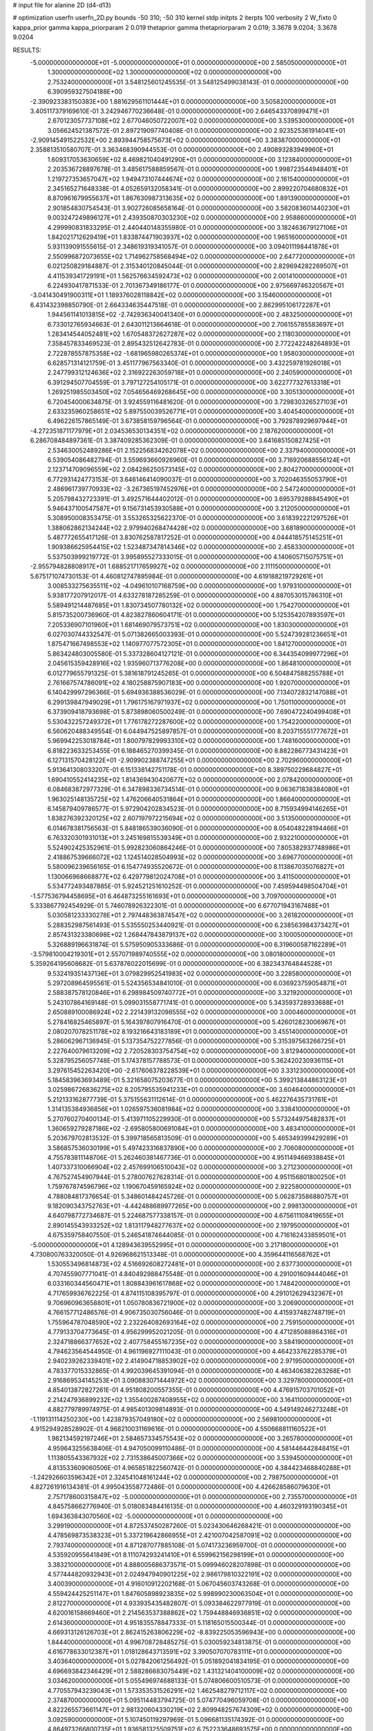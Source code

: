 # input file for alanine 2D (d4-d13)

# optimization
userfn       userfn_2D.py
bounds       -50 310; -50 310
kernel       stdp
initpts      2
iterpts      100
verbosity    2
W_fixto      0
kappa_prior  gamma
kappa_priorparam 2 0.019
thetaprior gamma
thetapriorparam 2 0.019; 3.3678 9.0204; 3.3678 9.0204

RESULTS:
 -5.000000000000000E+01 -5.000000000000000E+01  0.000000000000000E+00       2.585050000000000E+01
  1.300000000000000E+02  1.300000000000000E+02  0.000000000000000E+00       2.753240000000000E+01       3.548125601245535E-01  3.548125499038143E-01       0.000000000000000E+00  6.390959327504188E+00
 -2.390923383150383E+00  1.881629561101444E+01  0.000000000000000E+00       3.505820000000000E+01       3.405117379169610E-01  3.242946770236648E-01       0.000000000000000E+00  2.646543370899471E+01
  2.670123057737108E+02  2.677046050722007E+02  0.000000000000000E+00       3.539530000000000E+01       3.056624521387572E-01  2.897219097740408E-01       0.000000000000000E+00  2.923525361914041E+01
 -2.909145491522532E+00  2.893944758575673E+02  0.000000000000000E+00       3.383870000000000E+01       2.358813510580707E-01  3.363468390944553E-01       0.000000000000000E+00  2.490893283949960E+01
  1.609317053630659E+02  8.469821040491290E+01  0.000000000000000E+00       3.123840000000000E+01       2.203536728897678E-01  3.485617588859567E-01       0.000000000000000E+00  1.998723544948401E+01
  1.219727353657047E+02  1.949473107444674E+02  0.000000000000000E+00       2.161540000000000E+01       2.345165271648338E-01  4.052659132058341E-01       0.000000000000000E+00  2.899220704680832E+01
  8.870961679955637E+01  1.867630987313635E+02  0.000000000000000E+00       1.891390000000000E+01       2.901854830754543E-01  3.902726085658164E-01       0.000000000000000E+00  3.582083601440230E+01
  9.003247249896127E+01  2.439350870303230E+02  0.000000000000000E+00       2.958860000000000E+01       4.299990831833295E-01  2.440440148355980E-01       0.000000000000000E+00  3.182463679127106E+01
  1.842021712629419E+01  1.833874471903937E+02  0.000000000000000E+00       1.965160000000000E+01       5.931139091555615E-01  2.348619319341057E-01       0.000000000000000E+00  3.094011198441878E+01
  2.550996872073655E+02  1.714962758568494E+02  0.000000000000000E+00       2.647720000000000E+01       6.021250829184887E-01  2.315340120845044E-01       0.000000000000000E+00  2.829694282269507E+01
  4.411539341729191E+01  1.562576634592473E+02  0.000000000000000E+00       2.001410000000000E+01       6.224930417871533E-01  2.701367349186177E-01       0.000000000000000E+00  2.975669746320567E+01
 -3.041430491900311E+01  1.189376028118842E+02  0.000000000000000E+00       3.154600000000000E+01       6.431432398850790E-01  2.664334635447518E-01       0.000000000000000E+00  2.862995106172287E+01
  1.944561141013815E+02 -2.742936340041340E+01  0.000000000000000E+00       2.483250000000000E+01       6.733012765934663E-01  2.643011213664618E-01       0.000000000000000E+00  2.706155785583697E+01
  1.283414544052481E+02  1.670548372627287E+02  0.000000000000000E+00       2.118030000000000E+01       7.358457833469523E-01  2.895432512642783E-01       0.000000000000000E+00  2.772242248264893E+01
  2.722878557875358E+02 -1.681965980265374E+01  0.000000000000000E+00       1.958030000000000E+01       6.628571314121759E-01  3.451177967563340E-01       0.000000000000000E+00  3.432259781926018E+01
  2.247799312124636E+02  2.316922263059718E+01  0.000000000000000E+00       2.240590000000000E+01       6.391294507704559E-01  3.797127254105171E-01       0.000000000000000E+00  3.622777327613318E+01
  1.269251985503450E+02  7.054656469268645E+00  0.000000000000000E+00       3.305130000000000E+01       6.720454000634875E-01  3.924559116481620E-01       0.000000000000000E+00  3.729830326527103E+01
  2.633235960258651E+02  5.897550039526771E+01  0.000000000000000E+00       3.404540000000000E+01       6.496226157865149E-01  3.673858159796564E-01       0.000000000000000E+00  3.792878929697944E+01
 -4.272351871177979E+01  2.034536530134351E+02  0.000000000000000E+00       2.187620000000000E+01       6.286708484897361E-01  3.387409285362309E-01       0.000000000000000E+00  3.641685150827425E+01
  2.534630052489286E+01  2.152256834262078E+02  0.000000000000000E+00       2.337940000000000E+01       6.539054086482794E-01  3.559693660926960E-01       0.000000000000000E+00  3.716920688556124E+01
  2.123714709096559E+02  2.084286250573145E+02  0.000000000000000E+00       2.804270000000000E+01       6.772931424773153E-01  3.646146414090037E-01       0.000000000000000E+00  3.702046355053790E+01
  2.486961739770933E+02 -3.267365197452976E+01  0.000000000000000E+00       2.547240000000000E+01       5.205798432723391E-01  3.492571644402012E-01       0.000000000000000E+00  3.695379288845490E+01
  5.946437100547587E+01  9.156731453930588E+01  0.000000000000000E+00       3.212050000000000E+01       5.308950008353475E-01  3.553265325622370E-01       0.000000000000000E+00  3.618392221297526E+01
  1.388062862134244E+02  2.979940268474428E+02  0.000000000000000E+00       3.681890000000000E+01       5.487772655417126E-01  3.830762587817252E-01       0.000000000000000E+00  4.044418575145251E+01
  1.909386625954415E+02  1.523487347814346E+02  0.000000000000000E+00       2.458330000000000E+01       5.537503999219772E-01  3.995895527333015E-01       0.000000000000000E+00  4.140605715075751E+01
 -2.955794828808917E+01  1.688521717659927E+02  0.000000000000000E+00       2.111150000000000E+01       5.675171074730153E-01  4.460812747895984E-01       0.000000000000000E+00  4.619188219729261E+01
  3.008533275635511E+02 -4.049610107168759E+00  0.000000000000000E+00       1.979310000000000E+01       5.938177207912017E-01  4.633278187285259E-01       0.000000000000000E+00  4.887053015786310E+01
  5.589491214487685E+01  1.830734507780132E+02  0.000000000000000E+00       1.754270000000000E+01       5.815735200736960E-01  4.823827860604171E-01       0.000000000000000E+00  5.125354207893597E+01
  7.205336907101960E+01  1.681469079573751E+02  0.000000000000000E+00       1.830300000000000E+01       6.027030744332547E-01  5.071382665003393E-01       0.000000000000000E+00  5.524739281236651E+01
  1.875471667498553E+02  1.140977077572305E+01  0.000000000000000E+00       1.841270000000000E+01       5.863424803005580E-01  5.337328604127121E-01       0.000000000000000E+00  6.344354099977296E+01
  2.045615359428916E+02  1.935960713776208E+00  0.000000000000000E+00       1.864810000000000E+01       6.012779655791325E-01  5.381618791245265E-01       0.000000000000000E+00  6.504847588255788E+01
  2.761667574786091E+02  4.180258875907183E+00  0.000000000000000E+00       1.920700000000000E+01       6.140429997296366E-01  5.694936388536029E-01       0.000000000000000E+00  7.134072832147088E+01
  6.299139847949029E+01  1.796175167971937E+02  0.000000000000000E+00       1.750110000000000E+01       6.373909418793698E-01  5.873898060500249E-01       0.000000000000000E+00  7.690472240499408E+01
  5.530432257249372E+01  1.776178272287600E+02  0.000000000000000E+00       1.754220000000000E+01       6.560620488349554E-01  6.044947525897857E-01       0.000000000000000E+00  8.203715551777672E+01
  5.969942253018784E+01  1.800797829993310E+02  0.000000000000000E+00       1.748160000000000E+01       6.818223633253455E-01  6.188465270399345E-01       0.000000000000000E+00  8.882286773431423E+01
  6.127131570428122E+01 -2.909902388747255E+01  0.000000000000000E+00       2.702960000000000E+01       5.913641308033207E-01  6.151338142751178E-01       0.000000000000000E+00  8.389750229684827E+01
  1.690410552414235E+02  1.814369430420677E+02  0.000000000000000E+00       2.078420000000000E+01       6.084683872977329E-01  6.347898336734514E-01       0.000000000000000E+00  9.063671838384080E+01
  1.963025148135725E+02  1.476206640531864E+01  0.000000000000000E+00       1.866400000000000E+01       6.145879409786577E-01  5.972904202834523E-01       0.000000000000000E+00  8.715934994146265E+01
  1.838276392320125E+02  2.607197972215694E+02  0.000000000000000E+00       3.513500000000000E+01       6.014678381756563E-01  5.848186539036090E-01       0.000000000000000E+00  8.054048228194466E+01
  6.763320301931013E+01  3.245169815539349E+01  0.000000000000000E+00       2.932210000000000E+01       5.524902425352961E-01  5.992823060864246E-01       0.000000000000000E+00  7.805382937748986E+01
  2.418867539666072E+02  1.124514028504993E+02  0.000000000000000E+00       3.696770000000000E+01       5.580096239656165E-01  6.154774935520672E-01       0.000000000000000E+00  8.113867035076827E+01
  1.130066968668877E+02  6.429779812024708E+01  0.000000000000000E+00       3.411500000000000E+01       5.534772493487885E-01  5.924521251610252E-01       0.000000000000000E+00  7.459594498504704E+01
 -1.577536794458695E+01  6.464873255161693E+01  0.000000000000000E+00       3.709700000000000E+01       5.333867792454929E-01  5.746078926322301E-01       0.000000000000000E+00  6.677071943167488E+01
  5.030581233330278E+01  2.797448363874547E+02  0.000000000000000E+00       3.261820000000000E+01       5.288352987561493E-01  5.535550253440921E-01       0.000000000000000E+00  6.238563984373427E+01
  2.857431323380698E+02  1.268447843879137E+02  0.000000000000000E+00       3.100050000000000E+01       5.326889196631874E-01  5.575950905333686E-01       0.000000000000000E+00  6.319600587162289E+01
 -3.579810004219301E+01  2.557071989740555E+02  0.000000000000000E+00       3.080180000000000E+01       5.359264195608682E-01  5.637876022015699E-01       0.000000000000000E+00  6.382343764844528E+01
  9.532419351437136E+01  3.079829952541983E+02  0.000000000000000E+00       3.228580000000000E+01       5.297208964595561E-01  5.524356534841010E-01       0.000000000000000E+00  6.036923759054871E+01
  2.588387578120846E+01  6.298984509740772E+01  0.000000000000000E+00       3.321920000000000E+01       5.243107864169148E-01  5.099031558771741E-01       0.000000000000000E+00  5.343593728933688E+01
  2.650889100086924E+02  2.221439132098555E+02  0.000000000000000E+00       3.000460000000000E+01       5.278416825465897E-01  5.164397807916470E-01       0.000000000000000E+00  5.426012823006967E+01
  2.080207078251178E+02  8.193216643183189E+01  0.000000000000000E+00       3.455140000000000E+01       5.286062967136945E-01  5.137354752277856E-01       0.000000000000000E+00  5.315397563266725E+01
  2.227640079613209E+02  2.720528303754754E+02  0.000000000000000E+00       3.812940000000000E+01       5.328795256057748E-01  5.174378157788573E-01       0.000000000000000E+00  5.362420230936115E+01
  3.297615452263420E+00 -2.617606378228539E+01  0.000000000000000E+00       3.331230000000000E+01       5.184583963693489E-01  5.321658075203677E-01       0.000000000000000E+00  5.399213844863123E+01
  3.025986726836275E+02  8.205795535941233E+01  0.000000000000000E+00       3.604640000000000E+01       5.212133162877739E-01  5.375155631112614E-01       0.000000000000000E+00  5.462276435731761E+01
  1.314135384936856E+01  1.026597536081984E+02  0.000000000000000E+00       3.338410000000000E+01       5.270760270400134E-01  5.413971105229930E-01       0.000000000000000E+00  5.573244975482837E+01
  1.360659279287186E+02 -2.695805800691084E+01  0.000000000000000E+00       3.483410000000000E+01       5.203679702813532E-01  5.399718565813509E-01       0.000000000000000E+00  5.465349399429289E+01
  3.586857536030199E+01  5.497423316837890E+00  0.000000000000000E+00       2.706080000000000E+01       4.755783811148706E-01  5.262460381467736E-01       0.000000000000000E+00  4.951149466938845E+01
  1.407337310066904E+02  2.457699106510043E+02  0.000000000000000E+00       3.271230000000000E+01       4.767527454907944E-01  5.278007627628314E-01       0.000000000000000E+00  4.951156801800250E+01
  1.759767874596796E+02  1.190670459165924E+02  0.000000000000000E+00       2.922580000000000E+01       4.788084817376654E-01  5.348601484245726E-01       0.000000000000000E+00  5.062873586880757E+01
  9.182090343752763E+01 -4.442488689977265E+00  0.000000000000000E+00       2.998130000000000E+01       4.640798772734687E-01  5.224687577338157E-01       0.000000000000000E+00  4.675611108419655E+01
  2.890145543933252E+02  1.813117948277637E+02  0.000000000000000E+00       2.197950000000000E+01       4.675359758407550E-01  5.246541874644085E-01       0.000000000000000E+00  4.716162433859501E+01
 -5.000000000000000E+01  4.128943639552995E+01  0.000000000000000E+00       3.217180000000000E+01       4.730800763320050E-01  4.926968621513348E-01       0.000000000000000E+00  4.359644116568762E+01
  1.530553496814873E+02  4.516692608272481E+01  0.000000000000000E+00       2.637730000000000E+01       4.707455907771041E-01  4.840492988475548E-01       0.000000000000000E+00  4.291001609444046E+01
  6.033160344560471E+01  1.808843961617868E+02  0.000000000000000E+00       1.748420000000000E+01       4.717659936762225E-01  4.874115108395797E-01       0.000000000000000E+00  4.291012629432367E+01
  9.706960963658801E+01  1.050780836721900E+02  0.000000000000000E+00       3.206900000000000E+01       4.766157712486576E-01  4.906735030756046E-01       0.000000000000000E+00  4.415937482748719E+01
  1.755964787048590E+02  2.232264082693164E+02  0.000000000000000E+00       2.759150000000000E+01       4.779133704773645E-01  4.956299952021205E-01       0.000000000000000E+00  4.471285088864316E+01
  2.324718866377652E+02  2.407758455167235E+02  0.000000000000000E+00       3.584190000000000E+01       4.794623564544950E-01  4.961196927111043E-01       0.000000000000000E+00  4.464233762285379E+01
  2.940239262339401E+02  2.414904718853902E+02  0.000000000000000E+00       2.971950000000000E+01       4.783377015332865E-01  4.992039645391094E-01       0.000000000000000E+00  4.463406382263268E+01
  2.916869534145253E+01  3.090883071444972E+02  0.000000000000000E+00       3.329780000000000E+01       4.854013872827261E-01  4.951808200557355E-01       0.000000000000000E+00  4.476915703701052E+01
  2.214247936899232E+02  1.355400287408955E+02  0.000000000000000E+00       3.164110000000000E+01       4.882779789974975E-01  4.985401309814893E-01       0.000000000000000E+00  4.549149246273248E+01
 -1.119131114250230E+00  1.423879357049180E+02  0.000000000000000E+00       2.569810000000000E+01       4.915294928528902E-01  4.968210031169616E-01       0.000000000000000E+00  4.550668811160522E+01
  1.982134592197246E+01  2.584657334575543E+02  0.000000000000000E+00       3.265780000000000E+01       4.959643255638406E-01  4.947050099110486E-01       0.000000000000000E+00  4.581446442848415E+01
  1.113805543367932E+02  2.731538645007366E+02  0.000000000000000E+00       3.539450000000000E+01       4.813533609060506E-01  4.965851822560742E-01       0.000000000000000E+00  4.384423468840288E+01
 -1.242926603596342E+01  2.324541048161244E+02  0.000000000000000E+00       2.798750000000000E+01       4.827261916134381E-01  4.995043558772486E-01       0.000000000000000E+00  4.426628586079630E+01
  2.757178600315847E+02 -5.000000000000000E+01  0.000000000000000E+00       2.735570000000000E+01       4.845758662776940E-01  5.018083484416135E-01       0.000000000000000E+00  4.460329193190345E+01
  1.694363843070560E+02 -5.000000000000000E+01  0.000000000000000E+00       3.299190000000000E+01       4.872537450287260E-01  5.023430646268421E-01       0.000000000000000E+00  4.478569873538323E+01
  5.337219642866955E+01  2.421007042587091E+02  0.000000000000000E+00       2.793740000000000E+01       4.871287077885108E-01  5.074173236959700E-01       0.000000000000000E+00  4.535920955641849E+01
  8.111074293241410E+01  6.559962156298199E+01  0.000000000000000E+00       3.383210000000000E+01       4.888005686373571E-01  5.099946028207898E-01       0.000000000000000E+00  4.577444820932943E+01
  2.024947940901225E+02  2.986179810322191E+02  0.000000000000000E+00       3.400390000000000E+01       4.916010912202168E-01  5.067045603743268E-01       0.000000000000000E+00  4.559424425251147E+01
  1.847605898923835E+02  5.998990230063504E+01  0.000000000000000E+00       2.812270000000000E+01       4.933935435482807E-01  5.093384622977919E-01       0.000000000000000E+00  4.620016158669460E+01
  2.214563537388862E+02  1.759448846936851E+02  0.000000000000000E+00       2.614360000000000E+01       4.951835578847333E-01  5.118165015500344E-01       0.000000000000000E+00  4.669313126126703E+01
  2.862415263806229E+02 -8.839225053596943E+00  0.000000000000000E+00       1.844400000000000E+01       4.996708728485275E-01  5.030059234813875E-01       0.000000000000000E+00  4.616778633012387E+01
  1.018128643713591E+02  3.390507070783111E+01  0.000000000000000E+00       3.403640000000000E+01       5.027842061256492E-01  5.051892041834195E-01       0.000000000000000E+00  4.696693842346429E+01
  2.588286683075449E+02  1.431321404100009E+02  0.000000000000000E+00       3.034620000000000E+01       5.055496974688133E-01  5.074806600510573E-01       0.000000000000000E+00  4.770557943239043E+01
  1.573353531526291E+02  1.462548279712117E+02  0.000000000000000E+00       2.374870000000000E+01       5.095114483794725E-01  5.074770496059708E-01       0.000000000000000E+00  4.822265573661147E+01
  2.981320604330219E+02  2.809948257674309E+02  0.000000000000000E+00       3.092590000000000E+01       5.107450119297969E-01  5.096681135174392E-01       0.000000000000000E+00  4.864973266800735E+01
  1.936581325509751E+02  6.752233648693575E+00  0.000000000000000E+00       1.827820000000000E+01       5.116543980183512E-01  5.117087968155354E-01       0.000000000000000E+00  4.864984541718047E+01
 -5.000000000000000E+01  1.467565806540556E+02  0.000000000000000E+00       2.490010000000000E+01       5.107486588721132E-01  5.167354996233238E-01       0.000000000000000E+00  4.957106963629114E+01
  2.321621623879603E+02  6.531230256860945E+01  0.000000000000000E+00       3.491630000000000E+01       5.087761160156387E-01  5.192689292281428E-01       0.000000000000000E+00  4.957106675046316E+01
  2.687991544884756E+02  8.999033800206453E+01  0.000000000000000E+00       3.744100000000000E+01       5.081197322050682E-01  5.224688879438397E-01       0.000000000000000E+00  4.957109168630425E+01
  7.973445504791654E+01  2.745848090426721E+02  0.000000000000000E+00       3.259890000000000E+01       5.132394600642077E-01  5.178612285598130E-01       0.000000000000000E+00  4.957113944683520E+01
  1.582862720490658E+02  2.735294896082121E+02  0.000000000000000E+00       3.618410000000000E+01       5.181795912216111E-01  5.179740616389167E-01       0.000000000000000E+00  5.106659724042735E+01
  6.830743650134015E+01  1.224327576405078E+02  0.000000000000000E+00       2.718280000000000E+01       5.193079896598010E-01  5.130924135697323E-01       0.000000000000000E+00  5.047837826482730E+01
  2.592296123181488E+01  3.452791975977365E+01  0.000000000000000E+00       3.005320000000000E+01       4.602718386428567E-01  4.958470514688131E-01       0.000000000000000E+00  3.955906789559149E+01
 -2.550603951768510E+01 -2.182125237536439E+01  0.000000000000000E+00       2.687370000000000E+01       4.475677949831273E-01  4.759304378431639E-01       0.000000000000000E+00  3.635514208687749E+01
  1.557330036406168E+02 -7.568331007046002E+00  0.000000000000000E+00       2.672720000000000E+01       4.373694634274522E-01  4.807003314248794E-01       0.000000000000000E+00  3.621303885490718E+01
  2.394184876344737E+02  2.038164420079114E+02  0.000000000000000E+00       2.887330000000000E+01       4.392191300073308E-01  4.811030124238351E-01       0.000000000000000E+00  3.638509790469382E+01
  1.336949909613828E+02  9.767622231628620E+01  0.000000000000000E+00       3.253220000000000E+01       4.399571986890234E-01  4.840392218701773E-01       0.000000000000000E+00  3.680509933742525E+01
  5.069416454207482E+01  5.568559165077230E+01  0.000000000000000E+00       3.118350000000000E+01       4.442883406019165E-01  4.799096010232946E-01       0.000000000000000E+00  3.673575555302155E+01
  3.563092617287983E+01  1.138710795527895E+02  0.000000000000000E+00       2.967310000000000E+01       4.457370408548946E-01  4.814613482834701E-01       0.000000000000000E+00  3.707311913380130E+01
  2.865674319782568E+02  4.288762845225069E+01  0.000000000000000E+00       2.986780000000000E+01       4.474714666238545E-01  4.813001686700442E-01       0.000000000000000E+00  3.707317433129850E+01
  1.504159278975954E+02  2.108892336832691E+02  0.000000000000000E+00       2.447350000000000E+01       4.497197083225850E-01  4.810560820634119E-01       0.000000000000000E+00  3.738693000409070E+01